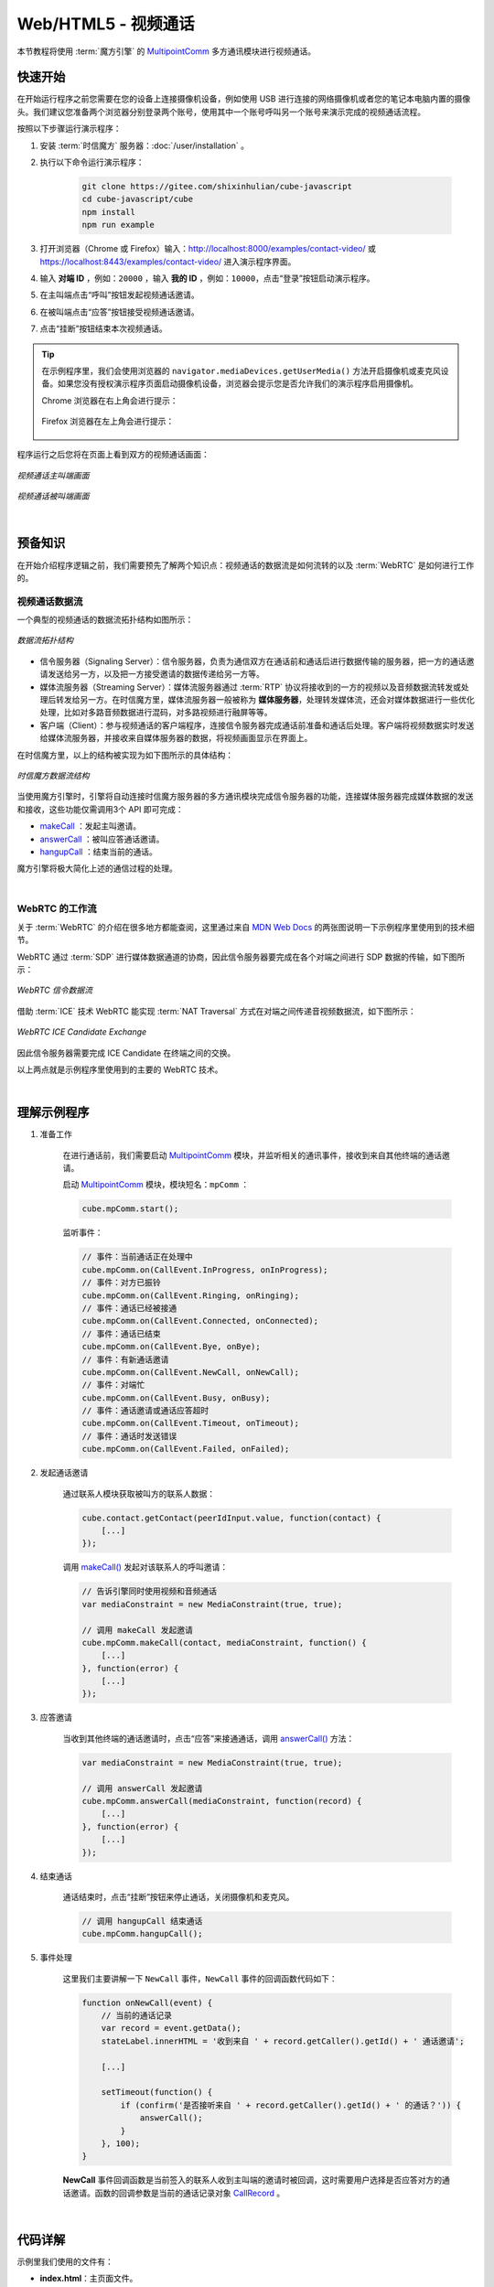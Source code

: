 ===============================
Web/HTML5 - 视频通话
===============================

本节教程将使用 :term:`魔方引擎` 的 `MultipointComm <../../_static/cube-javascript-api/MultipointComm.html>`__ 多方通讯模块进行视频通话。

快速开始
===============================

在开始运行程序之前您需要在您的设备上连接摄像机设备，例如使用 USB 进行连接的网络摄像机或者您的笔记本电脑内置的摄像头。我们建议您准备两个浏览器分别登录两个账号，使用其中一个账号呼叫另一个账号来演示完成的视频通话流程。

按照以下步骤运行演示程序：

1. 安装 :term:`时信魔方` 服务器：:doc:`/user/installation` 。

2. 执行以下命令运行演示程序：

    .. code-block:: shell

        git clone https://gitee.com/shixinhulian/cube-javascript
        cd cube-javascript/cube
        npm install
        npm run example

3. 打开浏览器（Chrome 或 Firefox）输入：`http://localhost:8000/examples/contact-video/ <http://localhost:8000/examples/contact-video/>`__ 或 `https://localhost:8443/examples/contact-video/ <https://localhost:8443/examples/contact-video/>`__ 进入演示程序界面。

4. 输入 **对端 ID** ，例如：``20000`` ，输入 **我的 ID**  ，例如：``10000``，点击“登录”按钮启动演示程序。

5. 在主叫端点击“呼叫”按钮发起视频通话邀请。

6. 在被叫端点击“应答”按钮接受视频通话邀请。

7. 点击“挂断”按钮结束本次视频通话。


.. tip::

    在示例程序里，我们会使用浏览器的 ``navigator.mediaDevices.getUserMedia()`` 方法开启摄像机或麦克风设备。如果您没有授权演示程序页面启动摄像机设备，浏览器会提示您是否允许我们的演示程序启用摄像机。
    
    Chrome 浏览器在右上角会进行提示：

    .. figure:: /images/chrome_device.png
        :width: 300 px
        :align: center
        :alt: Chrome 提示媒体设备权限

    Firefox 浏览器在左上角会进行提示：

    .. figure:: /images/firefox_device.png
        :width: 400 px
        :align: center
        :alt: Firefox 提示媒体设备权限


程序运行之后您将在页面上看到双方的视频通话画面：

.. figure:: /images/tutorials/web_contact_video_a.png
    :align: center
    :alt: 视频通话 A

    *视频通话主叫端画面*

.. figure:: /images/tutorials/web_contact_video_b.png
    :align: center
    :alt: 视频通话 B

    *视频通话被叫端画面*

|


预备知识
===============================

在开始介绍程序逻辑之前，我们需要预先了解两个知识点：视频通话的数据流是如何流转的以及 :term:`WebRTC` 是如何进行工作的。

视频通话数据流
-------------------------------

一个典型的视频通话的数据流拓扑结构如图所示：

.. figure:: /images/tutorial_rtc_flow.jpg
    :width: 340 px
    :align: center
    :alt: 数据流拓扑结构

    *数据流拓扑结构*

* 信令服务器（Signaling Server）：信令服务器，负责为通信双方在通话前和通话后进行数据传输的服务器，把一方的通话邀请发送给另一方，以及把一方接受邀请的数据传递给另一方等。

* 媒体流服务器（Streaming Server）：媒体流服务器通过 :term:`RTP` 协议将接收到的一方的视频以及音频数据流转发或处理后转发给另一方。在时信魔方里，媒体流服务器一般被称为 **媒体服务器**，处理转发媒体流，还会对媒体数据进行一些优化处理，比如对多路音频数据进行混码，对多路视频进行融屏等等。

* 客户端（Client）：参与视频通话的客户端程序，连接信令服务器完成通话前准备和通话后处理。客户端将视频数据实时发送给媒体流服务器，并接收来自媒体服务器的数据，将视频画面显示在界面上。

在时信魔方里，以上的结构被实现为如下图所示的具体结构：

.. figure:: /images/data_flow_topology.png
    :width: 400 px
    :align: center
    :alt: 时信魔方数据流结构

    *时信魔方数据流结构*

当使用魔方引擎时，引擎将自动连接时信魔方服务器的多方通讯模块完成信令服务器的功能，连接媒体服务器完成媒体数据的发送和接收，这些功能仅需调用3个 API 即可完成：

* `makeCall <../../_static/cube-javascript-api/MultipointComm.html#makeCall>`__ ：发起主叫邀请。
* `answerCall <../../_static/cube-javascript-api/MultipointComm.html#answerCall>`__ ：被叫应答通话邀请。
* `hangupCall <../../_static/cube-javascript-api/MultipointComm.html#hangupCall>`__ ：结束当前的通话。

魔方引擎将极大简化上述的通信过程的处理。

|

WebRTC 的工作流
-------------------------------

关于 :term:`WebRTC` 的介绍在很多地方都能查阅，这里通过来自 `MDN Web Docs <https://developer.mozilla.org/>`__ 的两张图说明一下示例程序里使用到的技术细节。

WebRTC 通过 :term:`SDP` 进行媒体数据通道的协商，因此信令服务器要完成在各个对端之间进行 SDP 数据的传输，如下图所示：

.. figure:: /images/tutorials/WebRTC_Signaling_Diagram.svg
    :align: center
    :alt: WebRTC 信令数据流

    *WebRTC 信令数据流*

借助 :term:`ICE` 技术 WebRTC 能实现 :term:`NAT Traversal` 方式在对端之间传递音视频数据流，如下图所示：

.. figure:: /images/tutorials/WebRTC_ICE_Candidate_Exchange.svg
    :align: center
    :alt: WebRTC ICE Candidate Exchange

    *WebRTC ICE Candidate Exchange*

因此信令服务器需要完成 ICE Candidate 在终端之间的交换。

以上两点就是示例程序里使用到的主要的 WebRTC 技术。

|

理解示例程序
===============================

#. 准备工作

    在进行通话前，我们需要启动 `MultipointComm <../../_static/cube-javascript-api/MultipointComm.html>`__ 模块，并监听相关的通讯事件，接收到来自其他终端的通话邀请。

    启动 `MultipointComm <../../_static/cube-javascript-api/MultipointComm.html>`__ 模块，模块短名：``mpComm`` ：

    .. code-block:: javascript

        cube.mpComm.start();

    监听事件：

    .. code-block:: javascript

        // 事件：当前通话正在处理中
        cube.mpComm.on(CallEvent.InProgress, onInProgress);
        // 事件：对方已振铃
        cube.mpComm.on(CallEvent.Ringing, onRinging);
        // 事件：通话已经被接通
        cube.mpComm.on(CallEvent.Connected, onConnected);
        // 事件：通话已结束
        cube.mpComm.on(CallEvent.Bye, onBye);
        // 事件：有新通话邀请
        cube.mpComm.on(CallEvent.NewCall, onNewCall);
        // 事件：对端忙
        cube.mpComm.on(CallEvent.Busy, onBusy);
        // 事件：通话邀请或通话应答超时
        cube.mpComm.on(CallEvent.Timeout, onTimeout);
        // 事件：通话时发送错误
        cube.mpComm.on(CallEvent.Failed, onFailed);


#. 发起通话邀请

    通过联系人模块获取被叫方的联系人数据：

    .. code-block:: javascript

        cube.contact.getContact(peerIdInput.value, function(contact) {
            [...]
        });

    调用 `makeCall() <../../_static/cube-javascript-api/MultipointComm.html#makeCall>`__ 发起对该联系人的呼叫邀请：

    .. code-block:: javascript

        // 告诉引擎同时使用视频和音频通话
        var mediaConstraint = new MediaConstraint(true, true);

        // 调用 makeCall 发起邀请
        cube.mpComm.makeCall(contact, mediaConstraint, function() {
            [...]
        }, function(error) {
            [...]
        });


#. 应答邀请

    当收到其他终端的通话邀请时，点击“应答”来接通通话，调用 `answerCall() <../../_static/cube-javascript-api/MultipointComm.html#answerCall>`__ 方法：

    .. code-block:: javascript

        var mediaConstraint = new MediaConstraint(true, true);

        // 调用 answerCall 发起邀请
        cube.mpComm.answerCall(mediaConstraint, function(record) {
            [...]
        }, function(error) {
            [...]
        });


#. 结束通话

    通话结束时，点击“挂断”按钮来停止通话，关闭摄像机和麦克风。

    .. code-block:: javascript

        // 调用 hangupCall 结束通话
        cube.mpComm.hangupCall();


#. 事件处理

    这里我们主要讲解一下 ``NewCall`` 事件，``NewCall`` 事件的回调函数代码如下：

    .. code-block:: javascript

        function onNewCall(event) {
            // 当前的通话记录
            var record = event.getData();
            stateLabel.innerHTML = '收到来自 ' + record.getCaller().getId() + ' 通话邀请';

            [...]

            setTimeout(function() {
                if (confirm('是否接听来自 ' + record.getCaller().getId() + ' 的通话？')) {
                    answerCall();
                }
            }, 100);
        }

    **NewCall** 事件回调函数是当前签入的联系人收到主叫端的邀请时被回调，这时需要用户选择是否应答对方的通话邀请。函数的回调参数是当前的通话记录对象 `CallRecord <../../_static/cube-javascript-api/CallRecord.html>`__ 。


|

代码详解
===============================

示例里我们使用的文件有：

* **index.html**：主页面文件。
* **main.css**：页面样式表文件。
* **main.js**：示例的程序主文件。包括程序逻辑流程和页面事件处理。
* **cube.js**：时信魔方的 JavaScript 客户端库文件。

#. 使用 **video** 标签显示视频画面。我们需要在 *index.html* 加入两个 **video** 标签分别加载对方摄像机的画面和本地摄像机的画面。

    .. code-block:: html

        <video id="peerVideo" autoplay></video>

    .. code-block:: html

        <video id="myVideo" autoplay></video>


#. 在 *main.js* 里我们先为界面上的各个按钮绑定上处理事件：

    * “登录”按钮的事件处理函数是 ``start()``
    * “退出”按钮的事件处理函数是 ``stop()``
    * “呼叫”按钮的事件处理函数是 ``makeCall()``
    * “应答”按钮的事件处理函数是 ``answerCall()``
    * “挂断”按钮的事件处理函数是 ``hangupCall()``


#. 在发起和应答通话时将 **video** 标签的 :term:`DOM` 对象实例赋值到引擎，以便引擎自动加载画面：

    .. code-block:: javascript

        function makeCall() {
            // 设置视频标签元素
            cube.mpComm.setRemoteVideoElement(peerVideo);
            cube.mpComm.setLocalVideoElement(myVideo);

            [...]
        }

    .. code-block:: javascript

        function answerCall() {
            // 设置视频标签元素
            cube.mpComm.setRemoteVideoElement(peerVideo);
            cube.mpComm.setLocalVideoElement(myVideo);

            [...]
        }

|
